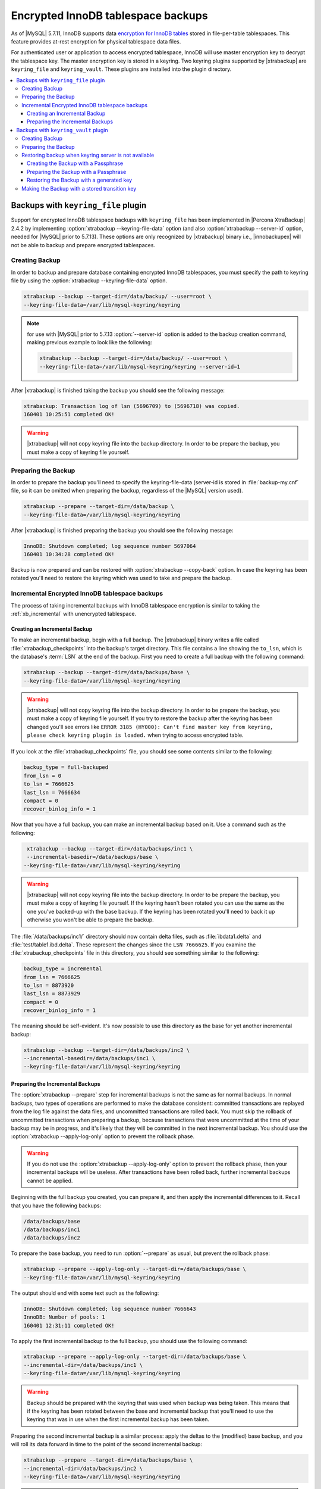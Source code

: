 .. _encrypted_innodb_tablespace_backups:

===================================
Encrypted InnoDB tablespace backups
===================================

As of |MySQL| 5.7.11, InnoDB supports data `encryption for InnoDB tables <http://dev.mysql.com/doc/refman/5.7/en/innodb-tablespace-encryption.html>`_ stored in file-per-table tablespaces. This feature provides at-rest encryption for physical tablespace data files.

For authenticated user or application to access encrypted tablespace, InnoDB will use master encryption key to decrypt the tablespace key. The master encryption key is stored in a keyring. Two keyring plugins supported by |xtrabackup| are ``keyring_file`` and ``keyring_vault``. These plugins are installed into the plugin directory. 

.. contents::
   :local:

Backups with ``keyring_file`` plugin
====================================

Support for encrypted InnoDB tablespace backups with ``keyring_file`` has been implemented in |Percona XtraBackup| 2.4.2 by implementing :option:`xtrabackup --keyring-file-data` option (and also :option:`xtrabackup --server-id` option, needed for |MySQL| prior to 5.7.13). These options are only recognized by |xtrabackup| binary i.e., |innobackupex| will not be able to backup and prepare encrypted tablespaces.

Creating Backup
---------------

In order to backup and prepare database containing encrypted InnoDB tablespaces, you must specify the path to keyring file by using the :option:`xtrabackup --keyring-file-data` option.

.. code-block:: bash

  xtrabackup --backup --target-dir=/data/backup/ --user=root \
  --keyring-file-data=/var/lib/mysql-keyring/keyring

.. note:: for use with |MySQL| prior to 5.7.13 :option:`--server-id` option is
   added to the backup creation command, making previous example to look like
   the following:

   .. code-block:: bash

      xtrabackup --backup --target-dir=/data/backup/ --user=root \
      --keyring-file-data=/var/lib/mysql-keyring/keyring --server-id=1


After |xtrabackup| is finished taking the backup you should see the following message:

.. code-block:: bash

  xtrabackup: Transaction log of lsn (5696709) to (5696718) was copied.
  160401 10:25:51 completed OK!

.. warning:: 

  |xtrabackup| will not copy keyring file into the backup directory. In order to be prepare the backup, you must make a copy of keyring file yourself. 

Preparing the Backup
--------------------

In order to prepare the backup you'll need to specify the keyring-file-data (server-id is stored in :file:`backup-my.cnf` file, so it can be omitted when preparing the backup, regardless of the |MySQL| version used). 

.. code-block:: bash

  xtrabackup --prepare --target-dir=/data/backup \
  --keyring-file-data=/var/lib/mysql-keyring/keyring

After |xtrabackup| is finished preparing the backup you should see the following message:

.. code-block:: bash

  InnoDB: Shutdown completed; log sequence number 5697064
  160401 10:34:28 completed OK!

Backup is now prepared and can be restored with :option:`xtrabackup --copy-back` option. In case the keyring has been rotated you'll need to restore the keyring which was used to take and prepare the backup. 

Incremental Encrypted InnoDB tablespace backups
-----------------------------------------------

The process of taking incremental backups with InnoDB tablespace encryption is similar to taking the :ref:`xb_incremental` with unencrypted tablespace. 

Creating an Incremental Backup
******************************

To make an incremental backup, begin with a full backup. The |xtrabackup| binary writes a file called :file:`xtrabackup_checkpoints` into the backup's target directory. This file contains a line showing the ``to_lsn``, which is the database's :term:`LSN` at the end of the backup. First you need to create a full backup with the following command: 

.. code-block:: bash

  xtrabackup --backup --target-dir=/data/backups/base \
  --keyring-file-data=/var/lib/mysql-keyring/keyring

.. warning:: 

  |xtrabackup| will not copy keyring file into the backup directory. In order to be prepare the backup, you must make a copy of keyring file yourself. If you try to restore the backup after the keyring has been changed you'll see errors like ``ERROR 3185 (HY000): Can't find master key from keyring, please check keyring plugin is loaded.`` when trying to access encrypted table.

If you look at the :file:`xtrabackup_checkpoints` file, you should see some contents similar to the following: 

.. code-block:: none

  backup_type = full-backuped
  from_lsn = 0
  to_lsn = 7666625
  last_lsn = 7666634
  compact = 0
  recover_binlog_info = 1

Now that you have a full backup, you can make an incremental backup based on it. Use a command such as the following: 

.. code-block:: bash

   xtrabackup --backup --target-dir=/data/backups/inc1 \
   --incremental-basedir=/data/backups/base \
  --keyring-file-data=/var/lib/mysql-keyring/keyring

.. warning:: 

  |xtrabackup| will not copy keyring file into the backup directory. In order to be prepare the backup, you must make a copy of keyring file yourself. If the keyring hasn't been rotated you can use the same as the one you've backed-up with the base backup. If the keyring has been rotated you'll need to back it up otherwise you won't be able to prepare the backup.

The :file:`/data/backups/inc1/` directory should now contain delta files, such as :file:`ibdata1.delta` and :file:`test/table1.ibd.delta`. These represent the changes since the ``LSN 7666625``. If you examine the :file:`xtrabackup_checkpoints` file in this directory, you should see something similar to the following: 

.. code-block:: none

   backup_type = incremental
   from_lsn = 7666625
   to_lsn = 8873920
   last_lsn = 8873929
   compact = 0
   recover_binlog_info = 1

The meaning should be self-evident. It's now possible to use this directory as the base for yet another incremental backup: 

.. code-block:: bash

   xtrabackup --backup --target-dir=/data/backups/inc2 \
   --incremental-basedir=/data/backups/inc1 \
   --keyring-file-data=/var/lib/mysql-keyring/keyring

Preparing the Incremental Backups
*********************************

The :option:`xtrabackup --prepare` step for incremental backups is not the same as for normal backups. In normal backups, two types of operations are performed to make the database consistent: committed transactions are replayed from the log file against the data files, and uncommitted transactions are rolled back. You must skip the rollback of uncommitted transactions when preparing a backup, because transactions that were uncommitted at the time of your backup may be in progress, and it's likely that they will be committed in the next incremental backup. You should use the :option:`xtrabackup --apply-log-only` option to prevent the rollback phase.

.. warning:: 

  If you do not use the :option:`xtrabackup --apply-log-only` option to prevent the rollback phase, then your incremental backups will be useless. After transactions have been rolled back, further incremental backups cannot be applied.

Beginning with the full backup you created, you can prepare it, and then apply the incremental differences to it. Recall that you have the following backups: 

.. code-block:: bash

  /data/backups/base
  /data/backups/inc1
  /data/backups/inc2

To prepare the base backup, you need to run :option:`--prepare` as usual, but prevent the rollback phase: 

.. code-block:: bash

  xtrabackup --prepare --apply-log-only --target-dir=/data/backups/base \
  --keyring-file-data=/var/lib/mysql-keyring/keyring

The output should end with some text such as the following: 

.. code-block:: bash

  InnoDB: Shutdown completed; log sequence number 7666643
  InnoDB: Number of pools: 1
  160401 12:31:11 completed OK!

To apply the first incremental backup to the full backup, you should use the following command: 

.. code-block:: bash

  xtrabackup --prepare --apply-log-only --target-dir=/data/backups/base \
  --incremental-dir=/data/backups/inc1 \
  --keyring-file-data=/var/lib/mysql-keyring/keyring

.. warning::

  Backup should be prepared with the keyring that was used when backup was being taken. This means that if the keyring has been rotated between the base and incremental backup that you'll need to use the keyring that was in use when the first incremental backup has been taken.

Preparing the second incremental backup is a similar process: apply the deltas to the (modified) base backup, and you will roll its data forward in time to the point of the second incremental backup: 

.. code-block:: bash

  xtrabackup --prepare --target-dir=/data/backups/base \
  --incremental-dir=/data/backups/inc2 \
  --keyring-file-data=/var/lib/mysql-keyring/keyring

.. note::
     
  :option:`xtrabackup --apply-log-only` should be used when merging all incrementals except the last one. That's why the previous line doesn't contain the :option:`--apply-log-only` option. Even if the :option:`--apply-log-only` was used on the last step, backup would still be consistent but in that case server would perform the rollback phase.

Backup is now prepared and can be restored with :option:`xtrabackup --copy-back` option. In case the keyring has been rotated you'll need to restore the keyring which was used to take and prepare the backup.

Backups with ``keyring_vault`` plugin
=====================================

Support for encrypted InnoDB tablespace backups with ``keyring_vault`` has been implemented in |Percona XtraBackup| 2.4.11. 
Keyring vault plugin settings are described `here <https://www.percona.com/doc/percona-server/LATEST/management/data_at_rest_encryption.html>'_.

Creating Backup
---------------

Command like

.. code-block:: bash

  xtrabackup --backup --target-dir=/data/backup --user=root 

will create a backup in the ``/data/backup`` directory. 

After |xtrabackup| is finished taking the backup you should see the following message:

.. code-block:: bash

  xtrabackup: Transaction log of lsn (5696709) to (5696718) was copied.
  160401 10:25:51 completed OK!

Preparing the Backup
--------------------

In order to prepare the backup |xtrabackup| will need an access to the keyring.
Since |xtrabackup| doesn't talk to MySQL server and doesn't read default
``my.cnf`` configuration file during prepare, user will need to specify keyring
settings via the command line::

.. code-block:: bash

  xtrabackup --prepare --target-dir=/data/backup \
  --keyring-vault-config=/etc/vault.cnf

.. note:: Please look `here <https://www.percona.com/doc/percona-server/LATEST/management/data_at_rest_encryption.html>'_ for description of keyring vault plugin settings.


After |xtrabackup| is finished preparing the backup you should see the
following message:

.. code-block:: bash

  InnoDB: Shutdown completed; log sequence number 5697064
  160401 10:34:28 completed OK!

Backup is now prepared and can be restored with
:option:`xtrabackup --copy-back` option:

.. code-block:: bash

  xtrabackup --copy-back --target-dir=/data/backup --datadir=/data/mysql

Restoring backup when keyring server is not available
-----------------------------------------------------

While described restore method works, it requires an access to the same keyring
which server is using. It may not be possible if backup is prepared on
different server or at the much later time, when keys in the keyring
have been purged, or in case of malfunction when keyring server is not
available at all.

A ``--transition-key=<passphrase>`` option should be used to make it possible
for |xtrabackup| to process the backup without access to the keyring vault
server. In this case |xtrabackup| will derive AES encryption
key from specified passphrase and will use it to encrypt tablespace keys
of tablespaces being backed up.

Creating the Backup with a Passphrase
*************************************

Following example illustrates how the backup can be created in this case:

.. code-block:: bash

  xtrabackup --backup --user=root -p --target-dir=/data/backup \
  --transition-key=MySecetKey

If ``--transition-key`` is specified without a value, xtrabackup will ask for
it.

.. note: |xtrabackup| scrapes ``--transition-key`` so that its value is not
   visible in the ``ps`` command output.

Preparing the Backup with a Passphrase
**************************************

The same passphrase should be specified for the prepare command:

.. code-block:: bash

  xtrabackup --prepare --target-dir=/data/backup

There is no -keyring-vault... options here, because
|xtrabackup| does not talk to vault server in this case.

Restoring the Backup with a generated key
*****************************************

When restoring a backup you will need to generate new master key. For example:

.. code-block:: bash

  xtrabackup --copy-back --target-dir=/data/backup --datadir=/data/mysql \
  --transition-key=MySecetKey --generate-new-master-key \
  --keyring-vault-config=/etc/vault.cnf

|xtrabackup| will generate new master key, store it into target keyring
vault server and re-encrypt tablespace keys using this key.

Making the Backup with a stored transition key
----------------------------------------------

Finally, there is an option to store transition key on the keyring
vault server. In this case |xtrabackup| will need an access to the same
vault server during prepare and copy-back, but does not depend on
whether the server keys have been purged.

In this scenario three stages of the backup process are looking as following.

Backup:

.. code-block:: bash

  xtrabackup --backup --user=root -p --target-dir=/data/backup \
  --generate-transition-key

Prepare:

.. code-block:: bash

  xtrabackup --prepare --target-dir=/data/backup \
  --keyring-vault-config=/etc/vault.cnf

Copy-back:

.. code-block:: bash

  xtrabackup --copy-back --target-dir=/data/backup --datadir=/data/mysql \
  --generate-new-master-key --keyring-vault-config=/etc/vault.cnf

